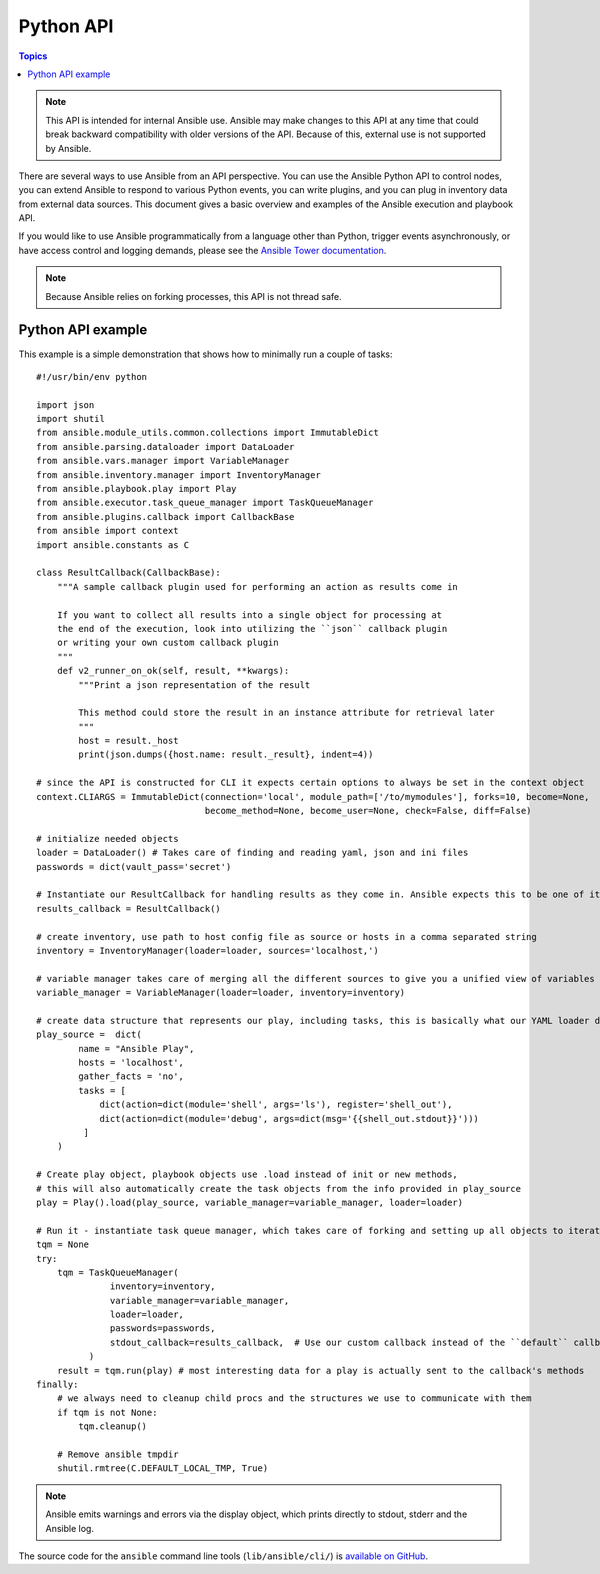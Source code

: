 .. _developing_api:

**********
Python API
**********

.. contents:: Topics

.. note:: This API is intended for internal Ansible use. Ansible may make changes to this API at any time that could break backward compatibility with older versions of the API. Because of this, external use is not supported by Ansible.

There are several ways to use Ansible from an API perspective.   You can use
the Ansible Python API to control nodes, you can extend Ansible to respond to various Python events, you can
write plugins, and you can plug in inventory data from external data sources.  This document
gives a basic overview and examples of the Ansible execution and playbook API.

If you would like to use Ansible programmatically from a language other than Python, trigger events asynchronously,
or have access control and logging demands, please see the `Ansible Tower documentation <https://docs.ansible.com/ansible-tower/>`_.

.. note:: Because Ansible relies on forking processes, this API is not thread safe.

.. _python_api_example:

Python API example
==================

This example is a simple demonstration that shows how to minimally run a couple of tasks::

    #!/usr/bin/env python

    import json
    import shutil
    from ansible.module_utils.common.collections import ImmutableDict
    from ansible.parsing.dataloader import DataLoader
    from ansible.vars.manager import VariableManager
    from ansible.inventory.manager import InventoryManager
    from ansible.playbook.play import Play
    from ansible.executor.task_queue_manager import TaskQueueManager
    from ansible.plugins.callback import CallbackBase
    from ansible import context
    import ansible.constants as C

    class ResultCallback(CallbackBase):
        """A sample callback plugin used for performing an action as results come in

        If you want to collect all results into a single object for processing at
        the end of the execution, look into utilizing the ``json`` callback plugin
        or writing your own custom callback plugin
        """
        def v2_runner_on_ok(self, result, **kwargs):
            """Print a json representation of the result

            This method could store the result in an instance attribute for retrieval later
            """
            host = result._host
            print(json.dumps({host.name: result._result}, indent=4))

    # since the API is constructed for CLI it expects certain options to always be set in the context object
    context.CLIARGS = ImmutableDict(connection='local', module_path=['/to/mymodules'], forks=10, become=None,
                                    become_method=None, become_user=None, check=False, diff=False)

    # initialize needed objects
    loader = DataLoader() # Takes care of finding and reading yaml, json and ini files
    passwords = dict(vault_pass='secret')

    # Instantiate our ResultCallback for handling results as they come in. Ansible expects this to be one of its main display outlets
    results_callback = ResultCallback()

    # create inventory, use path to host config file as source or hosts in a comma separated string
    inventory = InventoryManager(loader=loader, sources='localhost,')

    # variable manager takes care of merging all the different sources to give you a unified view of variables available in each context
    variable_manager = VariableManager(loader=loader, inventory=inventory)

    # create data structure that represents our play, including tasks, this is basically what our YAML loader does internally.
    play_source =  dict(
            name = "Ansible Play",
            hosts = 'localhost',
            gather_facts = 'no',
            tasks = [
                dict(action=dict(module='shell', args='ls'), register='shell_out'),
                dict(action=dict(module='debug', args=dict(msg='{{shell_out.stdout}}')))
             ]
        )

    # Create play object, playbook objects use .load instead of init or new methods,
    # this will also automatically create the task objects from the info provided in play_source
    play = Play().load(play_source, variable_manager=variable_manager, loader=loader)

    # Run it - instantiate task queue manager, which takes care of forking and setting up all objects to iterate over host list and tasks
    tqm = None
    try:
        tqm = TaskQueueManager(
                  inventory=inventory,
                  variable_manager=variable_manager,
                  loader=loader,
                  passwords=passwords,
                  stdout_callback=results_callback,  # Use our custom callback instead of the ``default`` callback plugin, which prints to stdout
              )
        result = tqm.run(play) # most interesting data for a play is actually sent to the callback's methods
    finally:
        # we always need to cleanup child procs and the structures we use to communicate with them
        if tqm is not None:
            tqm.cleanup()

        # Remove ansible tmpdir
        shutil.rmtree(C.DEFAULT_LOCAL_TMP, True)


.. note:: Ansible emits warnings and errors via the display object, which prints directly to stdout, stderr and the Ansible log.

The source code for the ``ansible``
command line tools (``lib/ansible/cli/``) is `available on GitHub <https://github.com/ansible/ansible/tree/devel/lib/ansible/cli>`_.

.. seealso::

   :ref:`developing_inventory`
       Developing dynamic inventory integrations
   :ref:`developing_modules_general`
       Getting started on developing a module
   :ref:`developing_plugins`
       How to develop plugins
   `Development Mailing List <https://groups.google.com/group/ansible-devel>`_
       Mailing list for development topics
   `irc.freenode.net <http://irc.freenode.net>`_
       #ansible IRC chat channel
